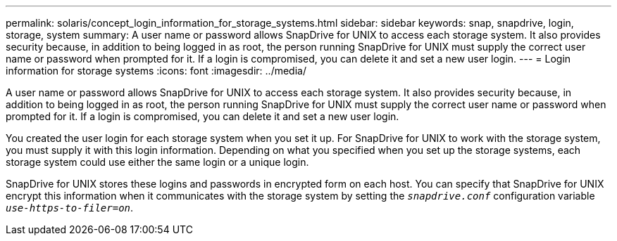 ---
permalink: solaris/concept_login_information_for_storage_systems.html
sidebar: sidebar
keywords: snap, snapdrive, login, storage, system
summary: A user name or password allows SnapDrive for UNIX to access each storage system. It also provides security because, in addition to being logged in as root, the person running SnapDrive for UNIX must supply the correct user name or password when prompted for it. If a login is compromised, you can delete it and set a new user login.
---
= Login information for storage systems
:icons: font
:imagesdir: ../media/

[.lead]
A user name or password allows SnapDrive for UNIX to access each storage system. It also provides security because, in addition to being logged in as root, the person running SnapDrive for UNIX must supply the correct user name or password when prompted for it. If a login is compromised, you can delete it and set a new user login.

You created the user login for each storage system when you set it up. For SnapDrive for UNIX to work with the storage system, you must supply it with this login information. Depending on what you specified when you set up the storage systems, each storage system could use either the same login or a unique login.

SnapDrive for UNIX stores these logins and passwords in encrypted form on each host. You can specify that SnapDrive for UNIX encrypt this information when it communicates with the storage system by setting the `_snapdrive.conf_` configuration variable `_use-https-to-filer=on_`.
